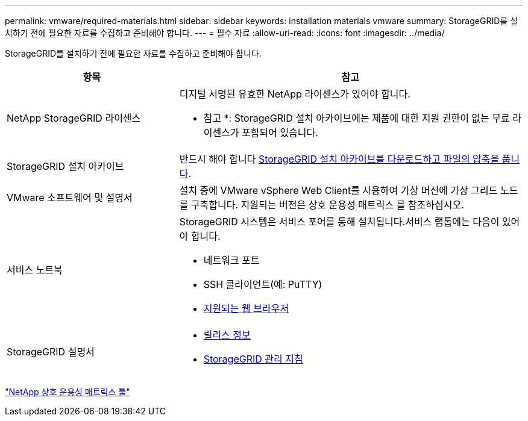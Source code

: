 ---
permalink: vmware/required-materials.html 
sidebar: sidebar 
keywords: installation materials vmware 
summary: StorageGRID를 설치하기 전에 필요한 자료를 수집하고 준비해야 합니다. 
---
= 필수 자료
:allow-uri-read: 
:icons: font
:imagesdir: ../media/


[role="lead"]
StorageGRID를 설치하기 전에 필요한 자료를 수집하고 준비해야 합니다.

[cols="1a,2a"]
|===
| 항목 | 참고 


 a| 
NetApp StorageGRID 라이센스
 a| 
디지털 서명된 유효한 NetApp 라이센스가 있어야 합니다.

* 참고 *: StorageGRID 설치 아카이브에는 제품에 대한 지원 권한이 없는 무료 라이센스가 포함되어 있습니다.



 a| 
StorageGRID 설치 아카이브
 a| 
반드시 해야 합니다 xref:downloading-and-extracting-storagegrid-installation-files.adoc[StorageGRID 설치 아카이브를 다운로드하고 파일의 압축을 풉니다].



 a| 
VMware 소프트웨어 및 설명서
 a| 
설치 중에 VMware vSphere Web Client를 사용하여 가상 머신에 가상 그리드 노드를 구축합니다. 지원되는 버전은 상호 운용성 매트릭스 를 참조하십시오.



 a| 
서비스 노트북
 a| 
StorageGRID 시스템은 서비스 포어를 통해 설치됩니다.서비스 랩톱에는 다음이 있어야 합니다.

* 네트워크 포트
* SSH 클라이언트(예: PuTTY)
* xref:../admin/web-browser-requirements.adoc[지원되는 웹 브라우저]




 a| 
StorageGRID 설명서
 a| 
* xref:../release-notes/index.adoc[릴리스 정보]
* xref:../admin/index.adoc[StorageGRID 관리 지침]


|===
https://mysupport.netapp.com/matrix["NetApp 상호 운용성 매트릭스 툴"^]
